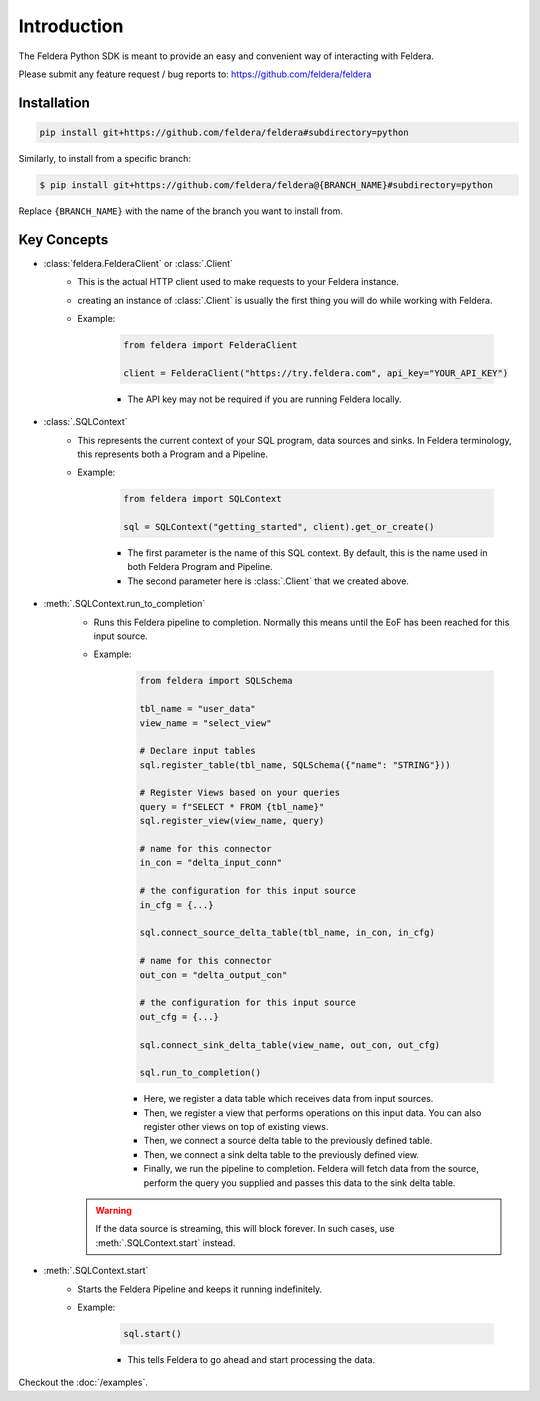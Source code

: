 Introduction
============

The Feldera Python SDK is meant to provide an easy and convenient way of 
interacting with Feldera. 


Please submit any feature request / bug reports to: 
https://github.com/feldera/feldera


Installation
*************

.. code-block:: bash

   pip install git+https://github.com/feldera/feldera#subdirectory=python


Similarly, to install from a specific branch:

.. code-block:: bash

   $ pip install git+https://github.com/feldera/feldera@{BRANCH_NAME}#subdirectory=python

Replace ``{BRANCH_NAME}`` with the name of the branch you want to install from.


Key Concepts
************

* :class:`feldera.FelderaClient` or :class:`.Client`
   - This is the actual HTTP client used to make requests to your Feldera 
     instance.
   - creating an instance of :class:`.Client` is usually the first thing you 
     will do while working with Feldera.

   - Example:

      .. code-block:: python

         from feldera import FelderaClient

         client = FelderaClient("https://try.feldera.com", api_key="YOUR_API_KEY")
   
      - The API key may not be required if you are running Feldera locally.



* :class:`.SQLContext`
   - This represents the current context of your SQL program, data sources 
     and sinks. In Feldera terminology, this represents both a Program and a
     Pipeline.

   - Example:

      .. code-block:: python

         from feldera import SQLContext

         sql = SQLContext("getting_started", client).get_or_create()

      - The first parameter is the name of this SQL context. By default, this is
        the name used in both Feldera Program and Pipeline.
      - The second parameter here is :class:`.Client` that we created above.

* :meth:`.SQLContext.run_to_completion`
   - Runs this Feldera pipeline to completion. Normally this means until the EoF
     has been reached for this input source.

   - Example:

      .. code-block:: python
         
         from feldera import SQLSchema

         tbl_name = "user_data"
         view_name = "select_view"

         # Declare input tables
         sql.register_table(tbl_name, SQLSchema({"name": "STRING"}))

         # Register Views based on your queries
         query = f"SELECT * FROM {tbl_name}"
         sql.register_view(view_name, query)

         # name for this connector
         in_con = "delta_input_conn"

         # the configuration for this input source
         in_cfg = {...}

         sql.connect_source_delta_table(tbl_name, in_con, in_cfg)

         # name for this connector
         out_con = "delta_output_con"

         # the configuration for this input source
         out_cfg = {...}

         sql.connect_sink_delta_table(view_name, out_con, out_cfg)

         sql.run_to_completion()

      - Here, we register a data table which receives data from input sources.
      - Then, we register a view that performs operations on this input data. 
        You can also register other views on top of existing views.
      - Then, we connect a source delta table to the previously defined table.
      - Then, we connect a sink delta table to the previously defined view.
      - Finally, we run the pipeline to completion. Feldera will fetch data from
        the source, perform the query you supplied and passes this data to the 
        sink delta table.

   .. warning::
      If the data source is streaming, this will block forever.
      In such cases, use :meth:`.SQLContext.start` instead.

* :meth:`.SQLContext.start`
   - Starts the Feldera Pipeline and keeps it running indefinitely.
   - Example:

      .. code-block:: python
         
         sql.start()

      - This tells Feldera to go ahead and start processing the data.

Checkout the :doc:`/examples`.
